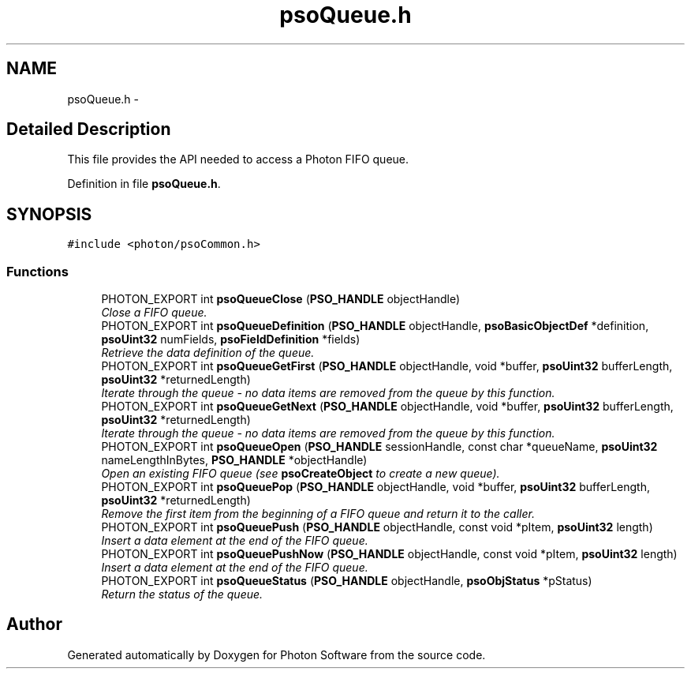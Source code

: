 .TH "psoQueue.h" 3 "11 Dec 2008" "Version 0.4.0" "Photon Software" \" -*- nroff -*-
.ad l
.nh
.SH NAME
psoQueue.h \- 
.SH "Detailed Description"
.PP 
This file provides the API needed to access a Photon FIFO queue. 


.PP
Definition in file \fBpsoQueue.h\fP.
.SH SYNOPSIS
.br
.PP
\fC#include <photon/psoCommon.h>\fP
.br

.SS "Functions"

.in +1c
.ti -1c
.RI "PHOTON_EXPORT int \fBpsoQueueClose\fP (\fBPSO_HANDLE\fP objectHandle)"
.br
.RI "\fIClose a FIFO queue. \fP"
.ti -1c
.RI "PHOTON_EXPORT int \fBpsoQueueDefinition\fP (\fBPSO_HANDLE\fP objectHandle, \fBpsoBasicObjectDef\fP *definition, \fBpsoUint32\fP numFields, \fBpsoFieldDefinition\fP *fields)"
.br
.RI "\fIRetrieve the data definition of the queue. \fP"
.ti -1c
.RI "PHOTON_EXPORT int \fBpsoQueueGetFirst\fP (\fBPSO_HANDLE\fP objectHandle, void *buffer, \fBpsoUint32\fP bufferLength, \fBpsoUint32\fP *returnedLength)"
.br
.RI "\fIIterate through the queue - no data items are removed from the queue by this function. \fP"
.ti -1c
.RI "PHOTON_EXPORT int \fBpsoQueueGetNext\fP (\fBPSO_HANDLE\fP objectHandle, void *buffer, \fBpsoUint32\fP bufferLength, \fBpsoUint32\fP *returnedLength)"
.br
.RI "\fIIterate through the queue - no data items are removed from the queue by this function. \fP"
.ti -1c
.RI "PHOTON_EXPORT int \fBpsoQueueOpen\fP (\fBPSO_HANDLE\fP sessionHandle, const char *queueName, \fBpsoUint32\fP nameLengthInBytes, \fBPSO_HANDLE\fP *objectHandle)"
.br
.RI "\fIOpen an existing FIFO queue (see \fBpsoCreateObject\fP to create a new queue). \fP"
.ti -1c
.RI "PHOTON_EXPORT int \fBpsoQueuePop\fP (\fBPSO_HANDLE\fP objectHandle, void *buffer, \fBpsoUint32\fP bufferLength, \fBpsoUint32\fP *returnedLength)"
.br
.RI "\fIRemove the first item from the beginning of a FIFO queue and return it to the caller. \fP"
.ti -1c
.RI "PHOTON_EXPORT int \fBpsoQueuePush\fP (\fBPSO_HANDLE\fP objectHandle, const void *pItem, \fBpsoUint32\fP length)"
.br
.RI "\fIInsert a data element at the end of the FIFO queue. \fP"
.ti -1c
.RI "PHOTON_EXPORT int \fBpsoQueuePushNow\fP (\fBPSO_HANDLE\fP objectHandle, const void *pItem, \fBpsoUint32\fP length)"
.br
.RI "\fIInsert a data element at the end of the FIFO queue. \fP"
.ti -1c
.RI "PHOTON_EXPORT int \fBpsoQueueStatus\fP (\fBPSO_HANDLE\fP objectHandle, \fBpsoObjStatus\fP *pStatus)"
.br
.RI "\fIReturn the status of the queue. \fP"
.in -1c
.SH "Author"
.PP 
Generated automatically by Doxygen for Photon Software from the source code.
